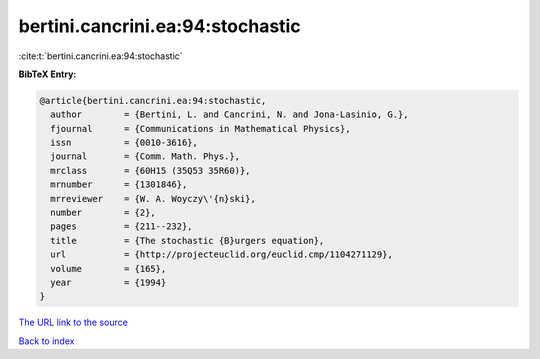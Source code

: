 bertini.cancrini.ea:94:stochastic
=================================

:cite:t:`bertini.cancrini.ea:94:stochastic`

**BibTeX Entry:**

.. code-block:: bibtex

   @article{bertini.cancrini.ea:94:stochastic,
     author        = {Bertini, L. and Cancrini, N. and Jona-Lasinio, G.},
     fjournal      = {Communications in Mathematical Physics},
     issn          = {0010-3616},
     journal       = {Comm. Math. Phys.},
     mrclass       = {60H15 (35Q53 35R60)},
     mrnumber      = {1301846},
     mrreviewer    = {W. A. Woyczy\'{n}ski},
     number        = {2},
     pages         = {211--232},
     title         = {The stochastic {B}urgers equation},
     url           = {http://projecteuclid.org/euclid.cmp/1104271129},
     volume        = {165},
     year          = {1994}
   }
`The URL link to the source <http://projecteuclid.org/euclid.cmp/1104271129>`_


`Back to index <../By-Cite-Keys.html>`_
